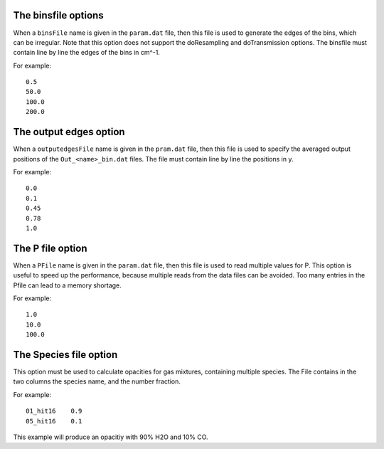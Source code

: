 
The binsfile options
====================

When a ``binsFile`` name is given in the ``param.dat`` file, then this
file is used to generate the edges of the bins, which can be irregular.
Note that this option does not support the doResampling and
doTransmission options. The binsfile must contain line by line the edges
of the bins in cm^-1.

For example:

::

   0.5
   50.0
   100.0
   200.0

The output edges option
=======================

When a ``outputedgesFile`` name is given in the ``pram.dat`` file, then
this file is used to specify the averaged output positions of the
``Out_<name>_bin.dat`` files. The file must contain line by line the
positions in y.

For example:

::

   0.0
   0.1
   0.45
   0.78
   1.0


The P file option
=================

When a ``PFile`` name is given in the ``param.dat`` file, then this file
is used to read multiple values for P. This option is useful to speed up
the performance, because multiple reads from the data files can be
avoided. Too many entries in the Pfile can lead to a memory shortage.

For example:

::

   1.0
   10.0
   100.0

The Species file option
=======================

This option must be used to calculate opacities for gas mixtures,
containing multiple species. The File contains in the two columns the
species name, and the number fraction.

For example:

::

   01_hit16    0.9
   05_hit16    0.1

This example will produce an opacitiy with 90% H2O and 10% CO.


